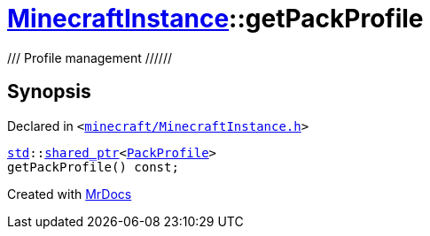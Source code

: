 [#MinecraftInstance-getPackProfile]
= xref:MinecraftInstance.adoc[MinecraftInstance]::getPackProfile
:relfileprefix: ../
:mrdocs:


&sol;&sol;&sol;  Profile management &sol;&sol;&sol;&sol;&sol;&sol;



== Synopsis

Declared in `&lt;https://github.com/PrismLauncher/PrismLauncher/blob/develop/launcher/minecraft/MinecraftInstance.h#L110[minecraft&sol;MinecraftInstance&period;h]&gt;`

[source,cpp,subs="verbatim,replacements,macros,-callouts"]
----
xref:std.adoc[std]::xref:std/shared_ptr.adoc[shared&lowbar;ptr]&lt;xref:PackProfile.adoc[PackProfile]&gt;
getPackProfile() const;
----



[.small]#Created with https://www.mrdocs.com[MrDocs]#
